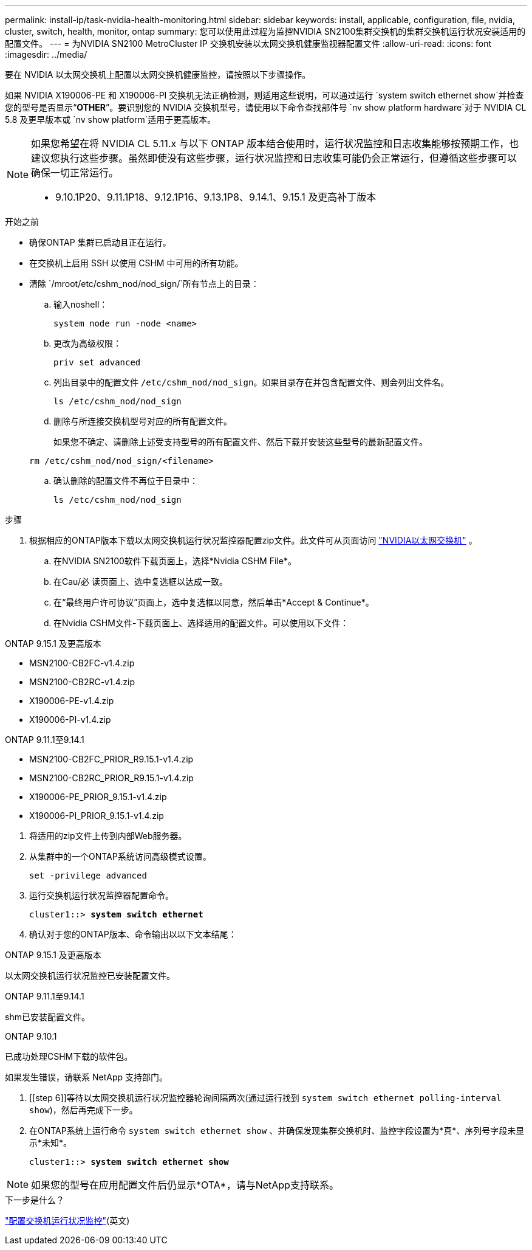 ---
permalink: install-ip/task-nvidia-health-monitoring.html 
sidebar: sidebar 
keywords: install, applicable, configuration, file, nvidia, cluster, switch, health, monitor, ontap 
summary: 您可以使用此过程为监控NVIDIA SN2100集群交换机的集群交换机运行状况安装适用的配置文件。 
---
= 为NVIDIA SN2100 MetroCluster IP 交换机安装以太网交换机健康监视器配置文件
:allow-uri-read: 
:icons: font
:imagesdir: ../media/


[role="lead"]
要在 NVIDIA 以太网交换机上配置以太网交换机健康监控，请按照以下步骤操作。

如果 NVIDIA X190006-PE 和 X190006-PI 交换机无法正确检测，则适用这些说明，可以通过运行 `system switch ethernet show`并检查您的型号是否显示“*OTHER*”。要识别您的 NVIDIA 交换机型号，请使用以下命令查找部件号 `nv show platform hardware`对于 NVIDIA CL 5.8 及更早版本或 `nv show platform`适用于更高版本。

[NOTE]
====
如果您希望在将 NVIDIA CL 5.11.x 与以下 ONTAP 版本结合使用时，运行状况监控和日志收集能够按预期工作，也建议您执行这些步骤。虽然即使没有这些步骤，运行状况监控和日志收集可能仍会正常运行，但遵循这些步骤可以确保一切正常运行。

* 9.10.1P20、9.11.1P18、9.12.1P16、9.13.1P8、9.14.1、9.15.1 及更高补丁版本


====
.开始之前
* 确保ONTAP 集群已启动且正在运行。
* 在交换机上启用 SSH 以使用 CSHM 中可用的所有功能。
* 清除 `/mroot/etc/cshm_nod/nod_sign/`所有节点上的目录：
+
.. 输入noshell：
+
`system node run -node <name>`

.. 更改为高级权限：
+
`priv set advanced`

.. 列出目录中的配置文件 `/etc/cshm_nod/nod_sign`。如果目录存在并包含配置文件、则会列出文件名。
+
`ls /etc/cshm_nod/nod_sign`

.. 删除与所连接交换机型号对应的所有配置文件。
+
如果您不确定、请删除上述受支持型号的所有配置文件、然后下载并安装这些型号的最新配置文件。

+
`rm /etc/cshm_nod/nod_sign/<filename>`

.. 确认删除的配置文件不再位于目录中：
+
`ls /etc/cshm_nod/nod_sign`





.步骤
. 根据相应的ONTAP版本下载以太网交换机运行状况监控器配置zip文件。此文件可从页面访问 https://mysupport.netapp.com/site/info/nvidia-cluster-switch["NVIDIA以太网交换机"^] 。
+
.. 在NVIDIA SN2100软件下载页面上，选择*Nvidia CSHM File*。
.. 在Cau/必 读页面上、选中复选框以达成一致。
.. 在“最终用户许可协议”页面上，选中复选框以同意，然后单击*Accept & Continue*。
.. 在Nvidia CSHM文件-下载页面上、选择适用的配置文件。可以使用以下文件：




[role="tabbed-block"]
====
.ONTAP 9.15.1 及更高版本
--
* MSN2100-CB2FC-v1.4.zip
* MSN2100-CB2RC-v1.4.zip
* X190006-PE-v1.4.zip
* X190006-PI-v1.4.zip


--
.ONTAP 9.11.1至9.14.1
--
* MSN2100-CB2FC_PRIOR_R9.15.1-v1.4.zip
* MSN2100-CB2RC_PRIOR_R9.15.1-v1.4.zip
* X190006-PE_PRIOR_9.15.1-v1.4.zip
* X190006-PI_PRIOR_9.15.1-v1.4.zip


--
====
. [[STEP2]]将适用的zip文件上传到内部Web服务器。
. 从集群中的一个ONTAP系统访问高级模式设置。
+
`set -privilege advanced`

. 运行交换机运行状况监控器配置命令。
+
[listing, subs="+quotes"]
----
cluster1::> *system switch ethernet*
----
. 确认对于您的ONTAP版本、命令输出以以下文本结尾：


[role="tabbed-block"]
====
.ONTAP 9.15.1 及更高版本
--
以太网交换机运行状况监控已安装配置文件。

--
.ONTAP 9.11.1至9.14.1
--
shm已安装配置文件。

--
.ONTAP 9.10.1
--
已成功处理CSHM下载的软件包。

--
====
如果发生错误，请联系 NetApp 支持部门。

. [[step 6]]等待以太网交换机运行状况监控器轮询间隔两次(通过运行找到 `system switch ethernet polling-interval show`)，然后再完成下一步。
. 在ONTAP系统上运行命令 `system switch ethernet show` 、并确保发现集群交换机时、监控字段设置为*真*、序列号字段未显示*未知*。
+
[listing, subs="+quotes"]
----
cluster1::> *system switch ethernet show*
----



NOTE: 如果您的型号在应用配置文件后仍显示*OTA*，请与NetApp支持联系。

.下一步是什么？
link:configure-cshm-mccip.html["配置交换机运行状况监控"](英文)
